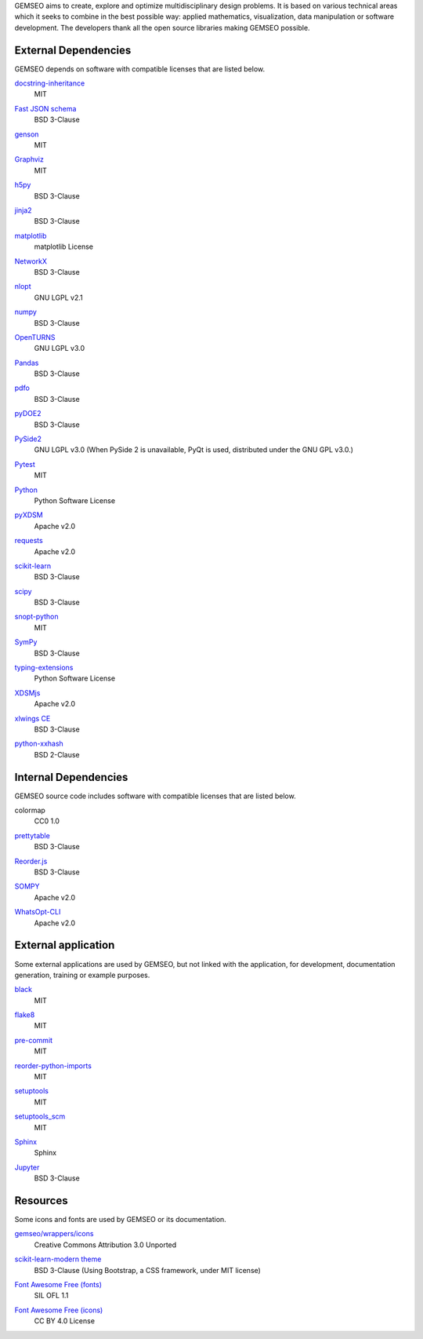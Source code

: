 ..
   Copyright 2021 IRT Saint Exupéry, https://www.irt-saintexupery.com

   This work is licensed under the Creative Commons Attribution-ShareAlike 4.0
   International License. To view a copy of this license, visit
   http://creativecommons.org/licenses/by-sa/4.0/ or send a letter to Creative
   Commons, PO Box 1866, Mountain View, CA 94042, USA.

GEMSEO aims to create, explore and optimize multidisciplinary design problems.
It is based on various technical areas which it seeks to combine in the best possible way:
applied mathematics, visualization, data manipulation or software development.
The developers thank all the open source libraries making GEMSEO possible.

External Dependencies
---------------------

GEMSEO depends on software with compatible licenses that are listed below.

`docstring-inheritance <https://antoined.github.io/docstring-inheritance/>`_
    MIT

`Fast JSON schema <https://github.com/horejsek/python-fastjsonschema>`_
    BSD 3-Clause

`genson <https://github.com/wolverdude/genson/>`_
    MIT

`Graphviz <https://github.com/xflr6/graphviz>`_
    MIT

    .. image:: /_static/dependencies/graphviz-logo.png
        :target: https://github.com/xflr6/graphviz

`h5py <https://www.h5py.org/>`_
    BSD 3-Clause

`jinja2 <https://palletsprojects.com/p/jinja/>`_
    BSD 3-Clause

`matplotlib <https://matplotlib.org/>`_
    matplotlib License

    .. image:: /_static/dependencies/matplotlib-logo.svg
        :target: https://matplotlib.org/

`NetworkX <https://networkx.org/>`_
    BSD 3-Clause

`nlopt <https://github.com/stevengj/nlopt>`_
    GNU LGPL v2.1

    .. image:: /_static/dependencies/Nlopt-logo.png
        :target: https://nlopt.readthedocs.io/

`numpy <https://numpy.org/>`_
    BSD 3-Clause

    .. image:: /_static/dependencies/numpy-logo.svg
        :target: https://numpy.org/

`OpenTURNS <https://github.com/openturns/openturns>`_
    GNU LGPL v3.0

    .. image:: /_static/dependencies/openturns-logo.png
        :target: https://github.com/openturns/openturns

`Pandas <https://pandas.pydata.org/>`_
    BSD 3-Clause

    .. image:: /_static/dependencies/pandas-logo.svg
        :target: https://pandas.pydata.org/

`pdfo <https://www.pdfo.net>`_
    BSD 3-Clause

`pyDOE2 <https://github.com/clicumu/pyDOE2>`_
    BSD 3-Clause

    .. image:: /_static/dependencies/pydoe-logo.png
        :target: https://github.com/clicumu/pyDOE2

`PySide2 <https://wiki.qt.io/index.php?title=Qt_for_Python>`_
    GNU LGPL v3.0
    (When PySide 2 is unavailable, PyQt is used, distributed under the GNU GPL v3.0.)

`Pytest <https://pytest.org>`_
    MIT

    .. image:: /_static/dependencies/pytest-logo.svg
        :target: https://pytest.org

`Python <http://python.org/>`_
    Python Software License

    .. image:: /_static/dependencies/python-logo.svg
        :target: https://www.python.org/

`pyXDSM <https://github.com/mdolab/pyXDSM>`_
    Apache v2.0

`requests <https://github.com/psf/requests>`_
    Apache v2.0

    .. image:: /_static/dependencies/requests-logo.png
        :target: https://github.com/psf/requests

`scikit-learn <https://scikit-learn.org/>`_
    BSD 3-Clause

    .. image:: /_static/dependencies/scikit-learn-logo.svg
        :target: https://scikit-learn.org/

`scipy <https://www.scipy.org/scipylib/>`_
    BSD 3-Clause

    .. image:: /_static/dependencies/scipy-logo.png
        :target: https://www.scipy.org/scipylib/

`snopt-python <https://github.com/snopt/snopt-python>`_
    MIT

`SymPy <https://www.sympy.org/>`_
    BSD 3-Clause

    .. image:: /_static/dependencies/sympy-logo.svg
        :target: https://www.sympy.org/

`typing-extensions <https://pypi.org/project/typing-extensions>`_
    Python Software License

`XDSMjs <https://github.com/OneraHub/XDSMjs>`_
    Apache v2.0

`xlwings CE <https://www.xlwings.org/>`_
    BSD 3-Clause

`python-xxhash <https://github.com/ifduyue/python-xxhash>`_
    BSD 2-Clause

Internal Dependencies
---------------------

GEMSEO source code includes software with compatible licenses that are listed below.

colormap
    CC0 1.0

`prettytable <https://github.com/kxxoling/PTable>`_
    BSD 3-Clause

`Reorder.js <https://github.com/jdfekete/reorder.js>`_
    BSD 3-Clause

`SOMPY <https://github.com/sevamoo/SOMPY>`_
    Apache v2.0

`WhatsOpt-CLI <https://github.com/OneraHub/WhatsOpt-CLI>`_
    Apache v2.0

    .. image:: /_static/dependencies/whatsopt-logo.svg
        :target: https://github.com/OneraHub/WhatsOpt-CLI

External application
--------------------

Some external applications are used by GEMSEO,
but not linked with the application,
for development,
documentation generation,
training or example purposes.

`black <https://black.readthedocs.io>`_
    MIT

`flake8 <https://flake8.pycqa.org>`_
    MIT

`pre-commit <https://pre-commit.com>`_
    MIT

`reorder-python-imports <https://github.com/asottile/reorder_python_imports>`_
    MIT

`setuptools <https://setuptools.readthedocs.io/>`_
    MIT

`setuptools_scm <https://github.com/pypa/setuptools_scm>`_
    MIT

`Sphinx <http://www.sphinx-doc.org/>`_
    Sphinx

    .. image:: /_static/dependencies/sphinx-logo.png
        :target: http://www.sphinx-doc.org/

`Jupyter <https://jupyter.org/>`_
    BSD 3-Clause

    .. image:: /_static/dependencies/jupyter-logo.svg
        :target: https://jupyter.org/

Resources
---------

Some icons and fonts are used by GEMSEO or its documentation.

`gemseo/wrappers/icons <https://www.iconfinder.com/iconsets/basic-user-interface-elements>`_
    Creative Commons Attribution 3.0 Unported

`scikit-learn-modern theme <https://github.com/scikit-learn/scikit-learn>`_
    BSD 3-Clause
    (Using Bootstrap, a CSS framework, under MIT license)

    .. image:: /_static/dependencies/scikit-learn-logo.svg
        :target: https://scikit-learn.org/

`Font Awesome Free (fonts) <https://fontawesome.com/>`_
    SIL OFL 1.1

    .. image:: /_static/dependencies/font-awesome-logo.svg
        :target: https://fontawesome.com/

`Font Awesome Free (icons) <https://fontawesome.com/>`_
    CC BY 4.0 License

    .. image:: /_static/dependencies/font-awesome-logo.svg
        :target: https://fontawesome.com/
